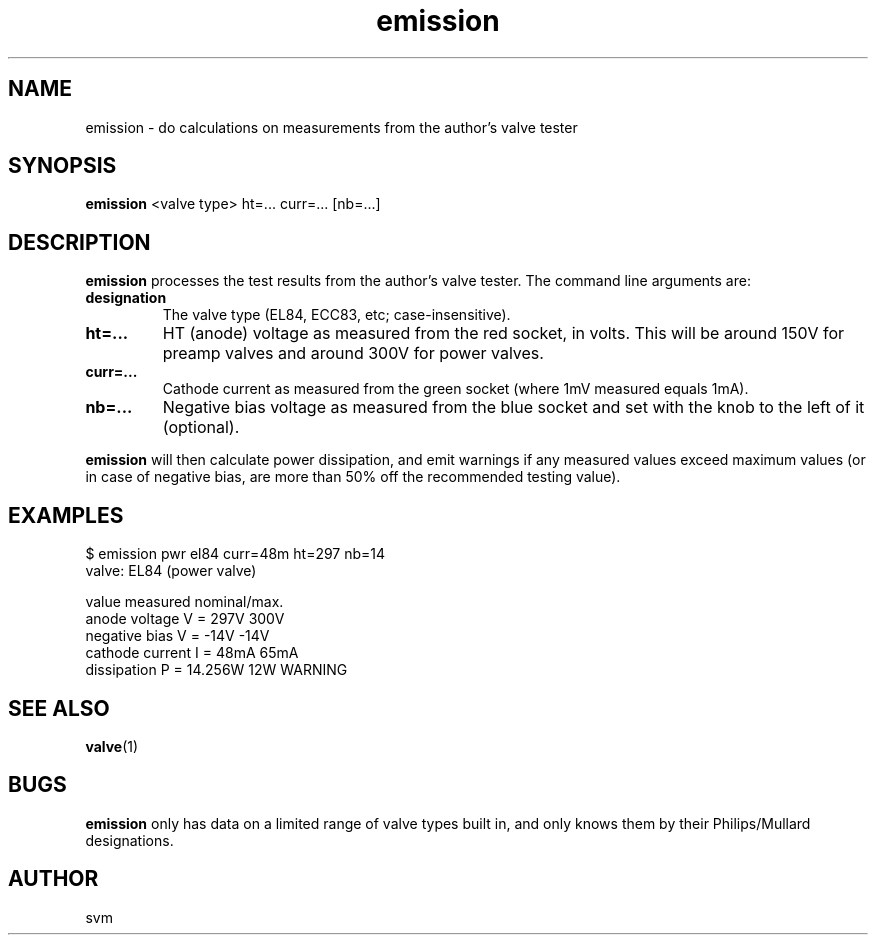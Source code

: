 .TH emission 1 17-FEB-2023 "Kozmix Go"

.SH NAME
emission \- do calculations on measurements from the author's valve tester

.SH SYNOPSIS
.B emission
<valve type> ht=... curr=... [nb=...]

.SH DESCRIPTION
.B emission
processes the test results from the author's valve tester. The command
line arguments are:

.TP
.B designation
The valve type (EL84, ECC83, etc; case-insensitive).
.TP
.B ht=...
HT (anode) voltage as measured from the red socket, in volts. This
will be around 150V for preamp valves and around 300V for power
valves.
.TP
.B curr=...
Cathode current as measured from the green socket (where 1mV measured equals 1mA).
.TP
.B nb=...
Negative bias voltage as measured from the blue socket and set with
the knob to the left of it (optional).

.P
.B emission
will then calculate power dissipation, and emit warnings if any
measured values exceed maximum values (or in case of negative bias,
are more than 50% off the recommended testing value).

.SH EXAMPLES

.EX
$ emission pwr el84 curr=48m ht=297 nb=14
valve: EL84 (power valve)

value                     measured   nominal/max.
anode voltage        V =      297V      300V
negative bias        V =      -14V      -14V
cathode current      I =      48mA      65mA
dissipation          P =   14.256W       12W  WARNING

.EE


.SH SEE ALSO
.BR valve (1)

.SH BUGS
.B emission
only has data on a limited range of valve types built in, and only
knows them by their Philips/Mullard designations.

.SH AUTHOR
svm

